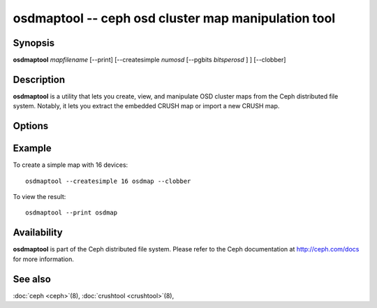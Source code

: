 ======================================================
 osdmaptool -- ceph osd cluster map manipulation tool
======================================================

.. program:: osdmaptool

Synopsis
========

| **osdmaptool** *mapfilename* [--print] [--createsimple *numosd*
  [--pgbits *bitsperosd* ] ] [--clobber]


Description
===========

**osdmaptool** is a utility that lets you create, view, and manipulate
OSD cluster maps from the Ceph distributed file system. Notably, it
lets you extract the embedded CRUSH map or import a new CRUSH map.


Options
=======

.. option:: --print

   will simply make the tool print a plaintext dump of the map, after
   any modifications are made.

.. option:: --clobber

   will allow osdmaptool to overwrite mapfilename if changes are made.

.. option:: --import-crush mapfile

   will load the CRUSH map from mapfile and embed it in the OSD map.

.. option:: --export-crush mapfile

   will extract the CRUSH map from the OSD map and write it to
   mapfile.

.. option:: --createsimple numosd [--pgbits bitsperosd]

   will create a relatively generic OSD map with the numosd devices.
   If --pgbits is specified, the initial placement group counts will
   be set with bitsperosd bits per OSD. That is, the pg_num map
   attribute will be set to numosd shifted by bitsperosd.


Example
=======

To create a simple map with 16 devices::

        osdmaptool --createsimple 16 osdmap --clobber

To view the result::

        osdmaptool --print osdmap


Availability
============

**osdmaptool** is part of the Ceph distributed file system.  Please
refer to the Ceph documentation at http://ceph.com/docs for more
information.


See also
========

:doc:`ceph <ceph>`\(8),
:doc:`crushtool <crushtool>`\(8),

